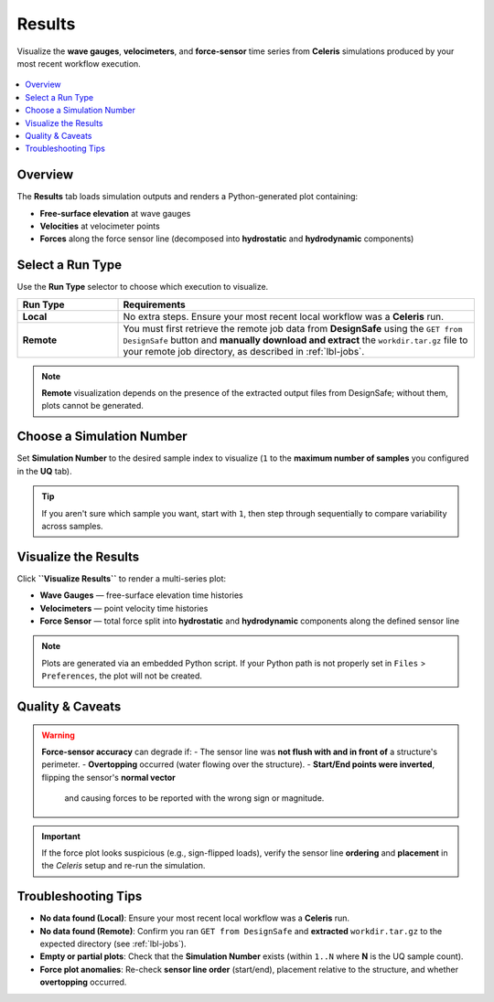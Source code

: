.. _lblEVT-Celeris-Results:

==========
Results
==========

Visualize the **wave gauges**, **velocimeters**, and **force-sensor** time series
from **Celeris** simulations produced by your most recent workflow execution.

.. figure:: ../figures/EVT_Celeris_Results.png
   :align: center
   :width: 600
   :alt: EVT Celeris Results panel.
   :figclass: align-center

.. contents::
   :local:
   :depth: 2

-----------
Overview
-----------

The **Results** tab loads simulation outputs and renders a Python-generated plot
containing:

- **Free-surface elevation** at wave gauges
- **Velocities** at velocimeter points
- **Forces** along the force sensor line (decomposed into **hydrostatic** and **hydrodynamic** components)

----------------------
Select a Run Type
----------------------

Use the **Run Type** selector to choose which execution to visualize.

.. list-table::
   :header-rows: 1
   :widths: 22 78

   * - Run Type
     - Requirements
   * - **Local**
     - No extra steps. Ensure your most recent local workflow was a **Celeris** run.
   * - **Remote**
     - You must first retrieve the remote job data from **DesignSafe** using the
       ``GET from DesignSafe`` button and **manually download and extract** the
       ``workdir.tar.gz`` file to your remote job directory, as described in :ref:`lbl-jobs`.

.. note::
   **Remote** visualization depends on the presence of the extracted output files
   from DesignSafe; without them, plots cannot be generated.

-------------------------
Choose a Simulation Number
-------------------------

Set **Simulation Number** to the desired sample index to visualize (``1`` to
the **maximum number of samples** you configured in the **UQ** tab).

.. tip::
   If you aren't sure which sample you want, start with ``1``, then step through
   sequentially to compare variability across samples.

--------------------
Visualize the Results
--------------------

Click **``Visualize Results``** to render a multi-series plot:

- **Wave Gauges** — free-surface elevation time histories
- **Velocimeters** — point velocity time histories
- **Force Sensor** — total force split into **hydrostatic** and **hydrodynamic**
  components along the defined sensor line

.. note::
   Plots are generated via an embedded Python script. If your Python path is not properly set in ``Files`` > ``Preferences``, the plot will not be created.

----------------
Quality & Caveats
----------------

.. warning::
   **Force-sensor accuracy** can degrade if:
   - The sensor line was **not flush with and in front of** a structure's perimeter.
   - **Overtopping** occurred (water flowing over the structure).
   - **Start/End points were inverted**, flipping the sensor's **normal vector**
     and causing forces to be reported with the wrong sign or magnitude.

.. important::
   If the force plot looks suspicious (e.g., sign-flipped loads), verify the
   sensor line **ordering** and **placement** in the *Celeris* setup and
   re-run the simulation.

-------------------
Troubleshooting Tips
-------------------

- **No data found (Local)**:
  Ensure your most recent local workflow was a **Celeris** run.
- **No data found (Remote)**:
  Confirm you ran ``GET from DesignSafe`` and **extracted** ``workdir.tar.gz``
  to the expected directory (see :ref:`lbl-jobs`).
- **Empty or partial plots**:
  Check that the **Simulation Number** exists (within ``1..N`` where **N** is the UQ sample count).
- **Force plot anomalies**:
  Re-check **sensor line order** (start/end), placement relative to the structure,
  and whether **overtopping** occurred.